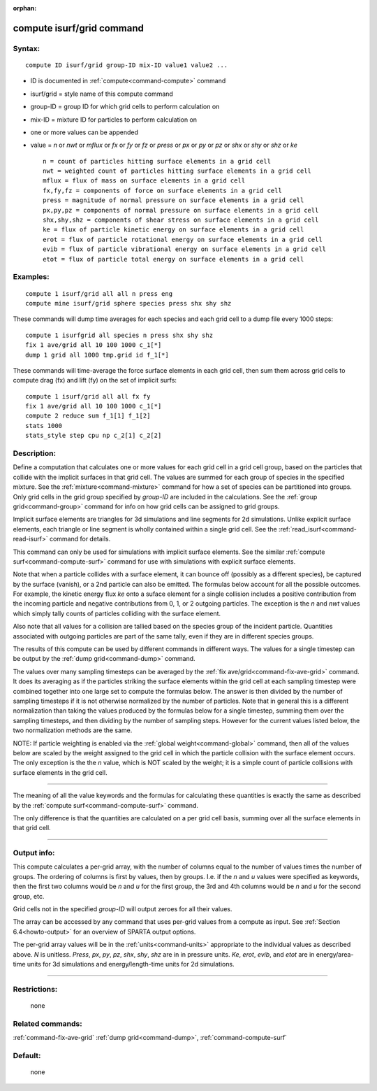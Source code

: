 :orphan:

.. index:: compute isurf/grid



.. _command-compute-isurf-grid:

##########################
compute isurf/grid command
##########################


*******
Syntax:
*******

::

   compute ID isurf/grid group-ID mix-ID value1 value2 ... 

-  ID is documented in :ref:`compute<command-compute>` command
-  isurf/grid = style name of this compute command
-  group-ID = group ID for which grid cells to perform calculation on
-  mix-ID = mixture ID for particles to perform calculation on
-  one or more values can be appended
-  value = *n* or *nwt* or *mflux* or *fx* or *fy* or *fz* or *press* or
   *px* or *py* or *pz* or *shx* or *shy* or *shz* or *ke*

   ::

        n = count of particles hitting surface elements in a grid cell
        nwt = weighted count of particles hitting surface elements in a grid cell
        mflux = flux of mass on surface elements in a grid cell
        fx,fy,fz = components of force on surface elements in a grid cell
        press = magnitude of normal pressure on surface elements in a grid cell
        px,py,pz = components of normal pressure on surface elements in a grid cell
        shx,shy,shz = components of shear stress on surface elements in a grid cell
        ke = flux of particle kinetic energy on surface elements in a grid cell
        erot = flux of particle rotational energy on surface elements in a grid cell
        evib = flux of particle vibrational energy on surface elements in a grid cell
        etot = flux of particle total energy on surface elements in a grid cell 

*********
Examples:
*********

::

   compute 1 isurf/grid all all n press eng
   compute mine isurf/grid sphere species press shx shy shz 

These commands will dump time averages for each species and each grid
cell to a dump file every 1000 steps:

::

   compute 1 isurfgrid all species n press shx shy shz
   fix 1 ave/grid all 10 100 1000 c_1[*]
   dump 1 grid all 1000 tmp.grid id f_1[*] 

These commands will time-average the force surface elements in each grid
cell, then sum them across grid cells to compute drag (fx) and lift (fy)
on the set of implicit surfs:

::

   compute 1 isurf/grid all all fx fy
   fix 1 ave/grid all 10 100 1000 c_1[*]
   compute 2 reduce sum f_1[1] f_1[2]
   stats 1000
   stats_style step cpu np c_2[1] c_2[2] 

************
Description:
************

Define a computation that calculates one or more values for each grid
cell in a grid cell group, based on the particles that collide with the
implicit surfaces in that grid cell. The values are summed for each
group of species in the specified mixture. See the
:ref:`mixture<command-mixture>` command for how a set of species can be
partitioned into groups. Only grid cells in the grid group specified by
*group-ID* are included in the calculations. See the :ref:`group grid<command-group>` command for info on how grid cells can be assigned
to grid groups.

Implicit surface elements are triangles for 3d simulations and line
segments for 2d simulations. Unlike explicit surface elements, each
triangle or line segment is wholly contained within a single grid cell.
See the :ref:`read_isurf<command-read-isurf>` command for details.

This command can only be used for simulations with implicit surface
elements. See the similar :ref:`compute surf<command-compute-surf>` command
for use with simulations with explicit surface elements.

Note that when a particle collides with a surface element, it can bounce
off (possibly as a different species), be captured by the surface
(vanish), or a 2nd particle can also be emitted. The formulas below
account for all the possible outcomes. For example, the kinetic energy
flux *ke* onto a suface element for a single collision includes a
positive contribution from the incoming particle and negative
contributions from 0, 1, or 2 outgoing particles. The exception is the
*n* and *nwt* values which simply tally counts of particles colliding
with the surface element.

Also note that all values for a collision are tallied based on the
species group of the incident particle. Quantities associated with
outgoing particles are part of the same tally, even if they are in
different species groups.

The results of this compute can be used by different commands in
different ways. The values for a single timestep can be output by the
:ref:`dump grid<command-dump>` command.

The values over many sampling timesteps can be averaged by the :ref:`fix ave/grid<command-fix-ave-grid>` command. It does its averaging as if the
particles striking the surface elements within the grid cell at each
sampling timestep were combined together into one large set to compute
the formulas below. The answer is then divided by the number of sampling
timesteps if it is not otherwise normalized by the number of particles.
Note that in general this is a different normalization than taking the
values produced by the formulas below for a single timestep, summing
them over the sampling timesteps, and then dividing by the number of
sampling steps. However for the current values listed below, the two
normalization methods are the same.

NOTE: If particle weighting is enabled via the :ref:`global weight<command-global>` command, then all of the values below are scaled
by the weight assigned to the grid cell in which the particle collision
with the surface element occurs. The only exception is the the *n*
value, which is NOT scaled by the weight; it is a simple count of
particle collisions with surface elements in the grid cell.

--------------

The meaning of all the value keywords and the formulas for calculating
these quantities is exactly the same as described by the :ref:`compute surf<command-compute-surf>` command.

The only difference is that the quantities are calculated on a per grid
cell basis, summing over all the surface elements in that grid cell.

--------------

************
Output info:
************

This compute calculates a per-grid array, with the number of columns
equal to the number of values times the number of groups. The ordering
of columns is first by values, then by groups. I.e. if the *n* and *u*
values were specified as keywords, then the first two columns would be
*n* and *u* for the first group, the 3rd and 4th columns would be *n*
and *u* for the second group, etc.

Grid cells not in the specified *group-ID* will output zeroes for all
their values.

The array can be accessed by any command that uses per-grid values from
a compute as input. See :ref:`Section 6.4<howto-output>` for
an overview of SPARTA output options.

The per-grid array values will be in the :ref:`units<command-units>`
appropriate to the individual values as described above. *N* is
unitless. *Press*, *px*, *py*, *pz*, *shx*, *shy*, *shz* are in in
pressure units. *Ke*, *erot*, *evib*, and *etot* are in energy/area-time
units for 3d simulations and energy/length-time units for 2d
simulations.

--------------

*************
Restrictions:
*************
 none

*****************
Related commands:
*****************

:ref:`command-fix-ave-grid`
:ref:`dump grid<command-dump>`,
:ref:`command-compute-surf`

********
Default:
********
 none
